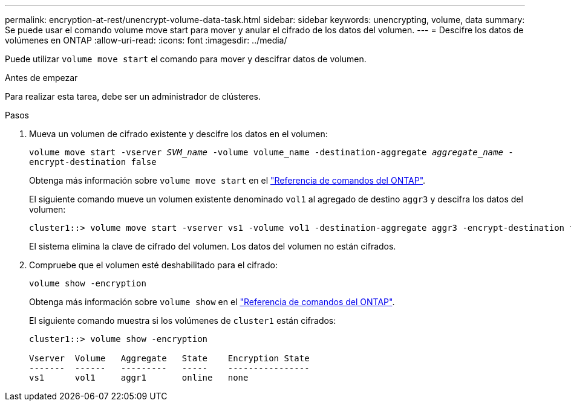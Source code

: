 ---
permalink: encryption-at-rest/unencrypt-volume-data-task.html 
sidebar: sidebar 
keywords: unencrypting, volume, data 
summary: Se puede usar el comando volume move start para mover y anular el cifrado de los datos del volumen. 
---
= Descifre los datos de volúmenes en ONTAP
:allow-uri-read: 
:icons: font
:imagesdir: ../media/


[role="lead"]
Puede utilizar `volume move start` el comando para mover y descifrar datos de volumen.

.Antes de empezar
Para realizar esta tarea, debe ser un administrador de clústeres.

.Pasos
. Mueva un volumen de cifrado existente y descifre los datos en el volumen:
+
`volume move start -vserver _SVM_name_ -volume volume_name -destination-aggregate _aggregate_name_ -encrypt-destination false`

+
Obtenga más información sobre `volume move start` en el link:https://docs.netapp.com/us-en/ontap-cli/volume-move-start.html["Referencia de comandos del ONTAP"^].

+
El siguiente comando mueve un volumen existente denominado `vol1` al agregado de destino `aggr3` y descifra los datos del volumen:

+
[listing]
----
cluster1::> volume move start -vserver vs1 -volume vol1 -destination-aggregate aggr3 -encrypt-destination false
----
+
El sistema elimina la clave de cifrado del volumen. Los datos del volumen no están cifrados.

. Compruebe que el volumen esté deshabilitado para el cifrado:
+
`volume show -encryption`

+
Obtenga más información sobre `volume show` en el link:https://docs.netapp.com/us-en/ontap-cli/volume-show.html["Referencia de comandos del ONTAP"^].

+
El siguiente comando muestra si los volúmenes de `cluster1` están cifrados:

+
[listing]
----
cluster1::> volume show -encryption

Vserver  Volume   Aggregate   State    Encryption State
-------  ------   ---------   -----    ----------------
vs1      vol1     aggr1       online   none
----


